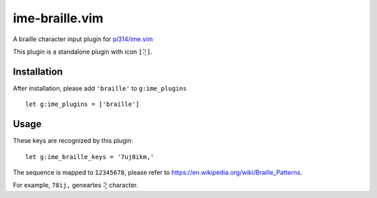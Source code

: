 ===============================================================================
ime-braille.vim
===============================================================================
A braille character input plugin for `pi314/ime.vim <https://github.com/pi314/ime.vim>`_

This plugin is a standalone plugin with icon ``[⢝]``.


Installation
-------------------------------------------------------------------------------
After installation, please add ``'braille'`` to ``g:ime_plugins`` ::

  let g:ime_plugins = ['braille']

Usage
-------------------------------------------------------------------------------
These keys are recognized by this plugin: ::

  let g:ime_braille_keys = '7uj8ikm,'

The sequence is mapped to ``12345678``, please refer to https://en.wikipedia.org/wiki/Braille_Patterns.

For example, ``78ij,`` geneartes ``⢝`` character.
